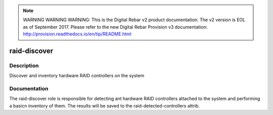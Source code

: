 
.. note:: WARNING WARNING WARNING:  This is the Digital Rebar v2 product documentation.  The v2 version is EOL as of September 2017.  Please refer to the new Digital Rebar Provision v3 documentation:  http:\/\/provision.readthedocs.io\/en\/tip\/README.html

=============
raid-discover
=============

Description
===========
Discover and inventory hardware RAID controllers on the system

Documentation
=============

The raid-discover role is responsible for detecting ant hardware RAID controllers
attached to the system and performing a basicn inventory of them.  The
results will be saved to the raid-detected-controllers attrib.
